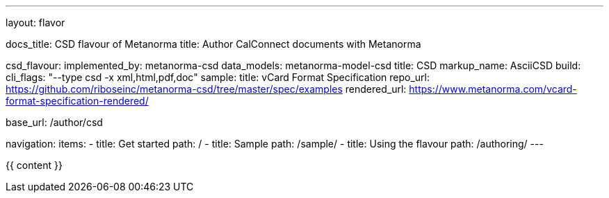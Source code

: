 ---
layout: flavor

docs_title: CSD flavour of Metanorma
title: Author CalConnect documents with Metanorma

csd_flavour:
  implemented_by: metanorma-csd
  data_models: metanorma-model-csd
  title: CSD
  markup_name: AsciiCSD
  build:
    cli_flags: "--type csd -x xml,html,pdf,doc"
  sample:
    title: vCard Format Specification
    repo_url: https://github.com/riboseinc/metanorma-csd/tree/master/spec/examples
    rendered_url: https://www.metanorma.com/vcard-format-specification-rendered/

base_url: /author/csd

navigation:
  items:
  - title: Get started
    path: /
  - title: Sample
    path: /sample/
  - title: Using the flavour
    path: /authoring/
---

{{ content }}
